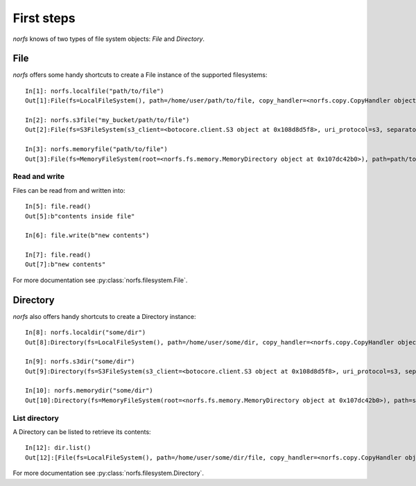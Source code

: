 .. _first-steps:

First steps
===========
`norfs` knows of two types of file system objects: `File` and `Directory`.

File
----
`norfs` offers some handy shortcuts to create a File instance of the supported filesystems::

    In[1]: norfs.localfile("path/to/file")
    Out[1]:File(fs=LocalFileSystem(), path=/home/user/path/to/file, copy_handler=<norfs.copy.CopyHandler object at 0x107cf1908>)

    In[2]: norfs.s3file("my_bucket/path/to/file")
    Out[2]:File(fs=S3FileSystem(s3_client=<botocore.client.S3 object at 0x108d8d5f8>, uri_protocol=s3, separator=/), path=my_bucket/path/to/file, copy_handler=<norfs.copy.CopyHandler object at 0x107cf1908>)

    In[3]: norfs.memoryfile("path/to/file")
    Out[3]:File(fs=MemoryFileSystem(root=<norfs.fs.memory.MemoryDirectory object at 0x107dc42b0>), path=path/to/file, copy_handler=<norfs.copy.CopyHandler object at 0x107cf1908>)

Read and write
~~~~~~~~~~~~~~
Files can be read from and written into::

    In[5]: file.read()
    Out[5]:b"contents inside file"

    In[6]: file.write(b"new contents")

    In[7]: file.read()
    Out[7]:b"new contents"

For more documentation see :py:class:`norfs.filesystem.File`.

Directory
---------
`norfs` also offers handy shortcuts to create a Directory instance::

    In[8]: norfs.localdir("some/dir")
    Out[8]:Directory(fs=LocalFileSystem(), path=/home/user/some/dir, copy_handler=<norfs.copy.CopyHandler object at 0x107cf1908>)

    In[9]: norfs.s3dir("some/dir")
    Out[9]:Directory(fs=S3FileSystem(s3_client=<botocore.client.S3 object at 0x108d8d5f8>, uri_protocol=s3, separator=/), path=some/dir, copy_handler=<norfs.copy.CopyHandler object at 0x107cf1908>)

    In[10]: norfs.memorydir("some/dir")
    Out[10]:Directory(fs=MemoryFileSystem(root=<norfs.fs.memory.MemoryDirectory object at 0x107dc42b0>), path=some/dir, copy_handler=<norfs.copy.CopyHandler object at 0x107cf1908>)

List directory
~~~~~~~~~~~~~~
A Directory can be listed to retrieve its contents::

    In[12]: dir.list()
    Out[12]:[File(fs=LocalFileSystem(), path=/home/user/some/dir/file, copy_handler=<norfs.copy.CopyHandler object at 0x107cf1908>)]

For more documentation see :py:class:`norfs.filesystem.Directory`.
